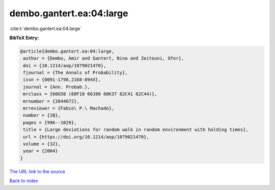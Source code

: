 dembo.gantert.ea:04:large
=========================

:cite:t:`dembo.gantert.ea:04:large`

**BibTeX Entry:**

.. code-block:: bibtex

   @article{dembo.gantert.ea:04:large,
    author = {Dembo, Amir and Gantert, Nina and Zeitouni, Ofer},
    doi = {10.1214/aop/1079021470},
    fjournal = {The Annals of Probability},
    issn = {0091-1798,2168-894X},
    journal = {Ann. Probab.},
    mrclass = {60G50 (60F10 60J80 60K37 82C41 82C44)},
    mrnumber = {2044672},
    mrreviewer = {Fabio\ P.\ Machado},
    number = {1B},
    pages = {996--1029},
    title = {Large deviations for random walk in random environment with holding times},
    url = {https://doi.org/10.1214/aop/1079021470},
    volume = {32},
    year = {2004}
   }
`The URL link to the source <ttps://doi.org/10.1214/aop/1079021470}>`_


`Back to index <../By-Cite-Keys.html>`_
